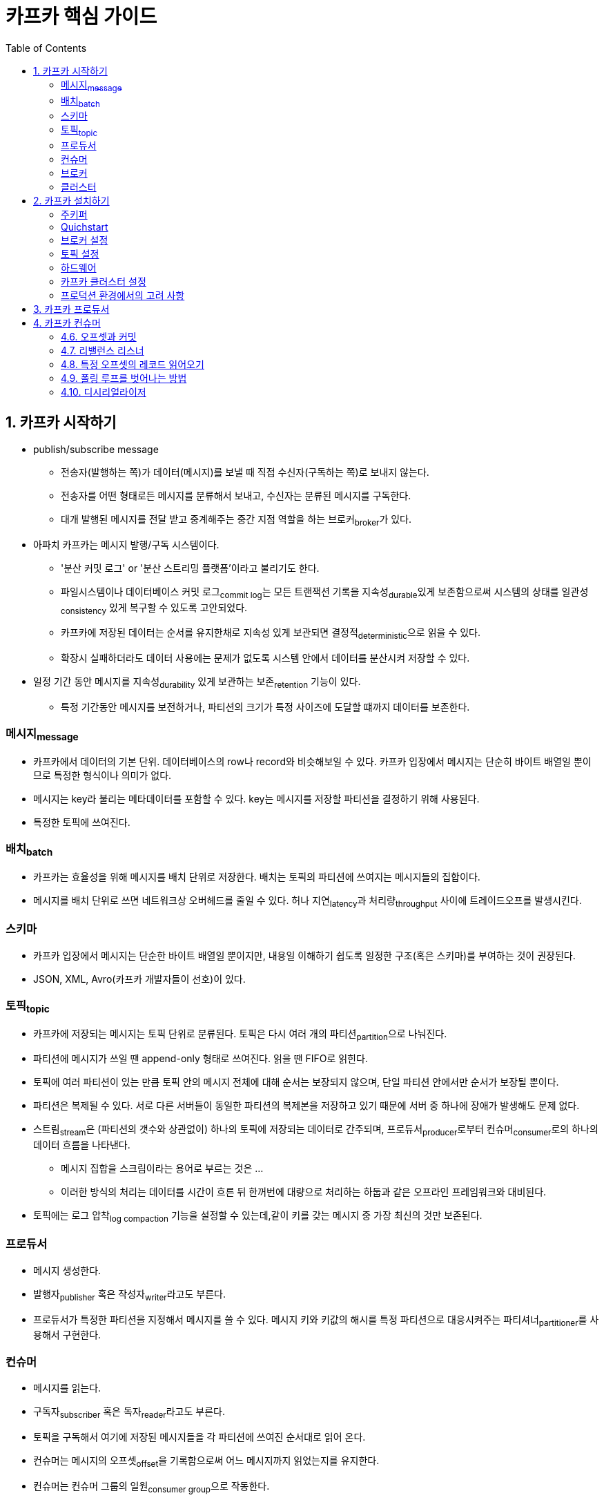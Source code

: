 = 카프카 핵심 가이드 
:toc: left

== 1. 카프카 시작하기

* publish/subscribe message
** 전송자(발행하는 쪽)가 데이터(메시지)를 보낼 때 직접 수신자(구독하는 쪽)로 보내지 않는다.
** 전송자를 어떤 형태로든 메시지를 분류해서 보내고, 수신자는 분류된 메시지를 구독한다.
** 대개 발행된 메시지를 전달 받고 중계해주는 중간 지점 역할을 하는 브로커~broker~가 있다.
* 아파치 카프카는 메시지 발행/구독 시스템이다.
** '분산 커밋 로그' or '분산 스트리밍 플랫폼'이라고 불리기도 한다.
** 파일시스템이나 데이터베이스 커밋 로그~commit{sp}log~는 모든 트랜잭션 기록을 지속성~durable~있게 보존함으로써 시스템의 상태를 일관성~consistency~ 있게 복구할 수 있도록 고안되었다.
** 카프카에 저장된 데이터는 순서를 유지한채로 지속성 있게 보관되면 결정적~deterministic~으로 읽을 수 있다.
** 확장시 실패하더라도 데이터 사용에는 문제가 없도록 시스템 안에서 데이터를 분산시켜 저장할 수 있다.
* 일정 기간 동안 메시지를 지속성~durability~ 있게 보관하는 보존~retention~ 기능이 있다.
** 특정 기간동안 메시지를 보전하거나, 파티션의 크기가 특정 사이즈에 도달할 떄까지 데이터를 보존한다.

=== 메시지~message~

* 카프카에서 데이터의 기본 단위. 데이터베이스의 row나 record와 비슷해보일 수 있다. 카프카 입장에서 메시지는 단순히 바이트 배열일 뿐이므로 특정한 형식이나 의미가 없다.
* 메시지는 key라 불리는 메타데이터를 포함할 수 있다. key는 메시지를 저장할 파티션을 결정하기 위해 사용된다.
* 특정한 토픽에 쓰여진다.

=== 배치~batch~

* 카프카는 효율성을 위해 메시지를 배치 단위로 저장한다. 배치는 토픽의 파티션에 쓰여지는 메시지들의 집합이다.
* 메시지를 배치 단위로 쓰면 네트워크상 오버헤드를 줄일 수 있다. 허나 지연~latency~과 처리량~throughput~ 사이에 트레이드오프를 발생시킨다.

=== 스키마

* 카프카 입장에서 메시지는 단순한 바이트 배열일 뿐이지만, 내용일 이해하기 쉽도록 일정한 구조(혹은 스키마)를 부여하는 것이 권장된다.
* JSON, XML, Avro(카프카 개발자들이 선호)이 있다.

=== 토픽~topic~

* 카프카에 저장되는 메시지는 토픽 단위로 분류된다. 토픽은 다시 여러 개의 파티션~partition~으로 나눠진다.
* 파티션에 메시지가 쓰일 땐 append-only 형태로 쓰여진다. 읽을 땐 FIFO로 읽힌다.
* 토픽에 여러 파티션이 있는 만큼 토픽 안의 메시지 전체에 대해 순서는 보장되지 않으며, 단일 파티션 안에서만 순서가 보장될 뿐이다.
* 파티션은 복제될 수 있다. 서로 다른 서버들이 동일한 파티션의 복제본을 저장하고 있기 때문에 서버 중 하나에 장애가 발생해도 문제 없다.
* 스트림~stream~은 (파티션의 갯수와 상관없이) 하나의 토픽에 저장되는 데이터로 간주되며, 프로듀서~producer~로부터 컨슈머~consumer~로의 하나의 데이터 흐름을 나타낸다.
** 메시지 집합을 스크림이라는 용어로 부르는 것은 ...
** 이러한 방식의 처리는 데이터를 시간이 흐른 뒤 한꺼번에 대량으로 처리하는 하둡과 같은 오프라인 프레임워크와 대비된다.
* 토픽에는 로그 압착~log{sp}compaction~ 기능을 설정할 수 있는데,같이 키를 갖는 메시지 중 가장 최신의 것만 보존된다.

=== 프로듀서

* 메시지 생성한다.
* 발행자~publisher~ 혹은 작성자~writer~라고도 부른다.
* 프로듀서가 특정한 파티션을 지정해서 메시지를 쓸 수 있다. 메시지 키와 키값의 해시를 특정 파티션으로 대응시켜주는 파티셔너~partitioner~를 사용해서 구현한다.

=== 컨슈머

* 메시지를 읽는다.
* 구독자~subscriber~ 혹은 독자~reader~라고도 부른다.
* 토픽을 구독해서 여기에 저장된 메시지들을 각 파티션에 쓰여진 순서대로 읽어 온다.
* 컨슈머는 메시지의 오프셋~offset~을 기록함으로써 어느 메시지까지 읽었는지를 유지한다.
* 컨슈머는 컨슈머 그룹의 일원~consumer{sp}group~으로 작동한다.

=== 브로커

* 하나의 카프카 서버를 브로커라고 부른다.
* 브로커는 프로듀서로부터 메시지를 전달받아 오프셋을 할당한 뒤 디스크 저장소에 쓴다.
* 브로커는 컨슈머의 파티션 읽기~fetch~ 요청 역시 처리하고 발행된 메시지를 보내준다.

=== 클러스터

* 카프카 브로커는 클러스터의 일부로서 작동하도록 설계되었다.
** 하나의 클러스터 안에 여러 개의 브로커가 포함될 수 있다.
** 그중 하나의 브로커가 클러스터 컨트롤러 역할을 하게 된다.
*** 컨트롤러는 파티션을 브로커에 할당해주거나 장애나 발생한 브로커를 모니터링하는 등의 관리 기능을 담당한다.
* 파티션은 클러스터 안의 브로커 중 하나가 담당하며, 그 브로커는 파티션 리더~partition{sp}leader~라고 부른다.
* 복제된 파티션이 여러 브로커에 할당될 수도 있는데 이것들은 파티션의 팔로워~follewer~라고 부른다.
** 복제replication~~ 기능은 파티션의 메시지를 중복 저장함으로써 리더 브로커에 장애가 발생했을 때 팔로워 중 하나가 리더 역할을 이어받을 수 있도록 한다.

== 2. 카프카 설치하기

=== 주키퍼

* 아파치 카프카는 카프카 클러스터의 메타데이터와 컨슈터 클라이언트에 대한 정보를 저장하기 위해 아파키 주키퍼를 사용한다.
** 클러스터 환경 관리를 위한 (분산 시스템) 코디네이터
* 주키퍼는 고가용성을 보장하기 위해 앙상블~ensemble~이라 불리는 클러스터 단위로 작동하고록 설계되었다.
* 주키퍼가 사용하느 부하 분산 알고리즘 때문에 앙상블은 홀수 개의 서버를 가지는 것이 권장된다.
** 주키퍼가 요청에 응답하려면 앙상블 멤버(쿼럼~quorum~)의 과반 이상이 작동하고 있어야 하기 때문이다.

[quote]
____
Actually, the problem is not with ZooKeeper itself but with the concept of external metadata management.
(사실 문제는 ZooKeeper 자체가 아니라 외부 메타데이터 관리 개념에 있습니다.)
____

* KRaft
** 새로운 메타데이터 관리를 위함
** Raft 합의 프로토콜의 이벤트 기반 변형을 사용하는 kafka의 새로원 쿼럼 컨트롤러 서비스
*** https://raft.github.io/
*** https://seongjin.me/raft-consensus-algorithm/
*** https://zetawiki.com/wiki/Raft_%EC%95%8C%EA%B3%A0%EB%A6%AC%EC%A6%98

=== Quichstart

* https://kafka.apache.org/quickstart[Apache Kafka Quickstart]

[source, bash]
----
# step 1 - 다운로드
# https://kafka.apache.org/downloads
$ curl -O https://downloads.apache.org/kafka/3.5.1/kafka_2.13-3.5.1.tgz
$ tar -xzf kafka_2.13-3.5.1.tgz
$ cd kafka_2.13-3.5.1

# step 2 - 카프카 실행
# Kafka with KRaft
$ KAFKA_CLUSTER_ID="$(bin/kafka-storage.sh random-uuid)"
$ bin/kafka-storage.sh format -t $KAFKA_CLUSTER_ID -c config/kraft/server.properties
$ bin/kafka-server-start.sh config/kraft/server.properties

# step 3 - 토픽 생성/확인
$ bin/kafka-topics.sh --bootstrap-server localhost:9092 --create --replication-factor 1 --partitions 1 --topic test
$ bin/kafka-topics.sh --bootstrap-server localhost:9092 --describe --topic test

# step 4 - 메시지 생성
$ bin/kafka-console-producer.sh --bootstrap-server localhost:9092 --topic test

# step 5 - 메시지 읽기
$ bin/kafka-console-consumer.sh --bootstrap-server localhost:9092 --topic test --from-beginning

# kafka-ui - https://github.com/provectus/kafka-ui
# https://docs.kafka-ui.provectus.io/development/building/without-docker
# https://github.com/provectus/kafka-ui/releases
$ java -Dspring.config.additional-location=application.yml -jar kafka-ui-api-v0.7.1.jar
----

=== 브로커 설정

* `broker.id`
** 모든 카프카 브로커는 정숫값 식별자를 갖는다.
** 기본값은 0
* `listeners`
** 쉼표로 구분된 리스너 이름과 URI 목록
** 1024 미만의 포트 번호를 사용할 경우 루트 권한으로 카프카를 실행시켜야 하며, 이는 바람직하지 않다.
* `zookeeper.connect`
** 브로커의 메타데이터가 저장되는 주키퍼의 위치
* `log.dirs`
** 카프카는 모든 메시지를 로그 세그먼트~log{sp}segment~ 단위로 묶어서 지정된 디스크에 저장한다.
*** https://strimzi.io/blog/2021/12/17/kafka-segment-retention/
* `num.recovery.threads.per.data.dir`
** 카프카는 설정 가능한 스레드 풀을 사용해서 로그 세그먼트를 관리한다.
** 기본적으로 로그 디렉토리에 대해 하나의 스레드만이 사용된다.
** 이 설정에 따라 언클린 셧다운~unclean{sp}shutdown~ 이후 복구를 위한 재시작 시간이 차이날 수 있다.
* `auto.create.topics.enable`
** 브로커가 토픽을 자동으로 생성하도록 하는 상황
*** 프로듀서가 토픽에 메시지를 쓰기 시작할 때
*** 컨슈머가 토틱으로부터 메시지를 읽기 시작할 떄
*** 클라이언트가 토픽에 대한 메타데이터를 요청할 떄
** 이런 자동 생성을 제어하는 설정
* `auto.leader.rebalendce.enable`
** 모든 토픽의 리더 역할이 하나의 브로커에 집중됨으로써 카프카 클러스터의 균형이 때지는 수가 있음
** 이를 균등하게 분산되도록하는 설정. 파티션의 분포 상태를 주기적으로 확인하느 백그라운드 스레드가 시작됨
* `delete.topic.enable`
** 토픽을 임의로 삭제 못하게끔 하는 설정

=== 토픽 설정

* `num.partitions`
** 새로운 토픽이 생성될 떄 몇 개의 파티션을 갖게 되는지 결정
** 기본값 1
** 토픽의 파티션 갯수는 늘릴 수만 있지 줄일 수는 없다.
** 일단 작은 크기로 시작해서 나중에 필요할 떄 확장하는 것이 낫다.
** 파티션 수는 어떻게 결정?
*** 토픽에 대해 달성하고자 하는 처리량
*** 단일 파티션에 대해 달성하고자 하는 최대 읽기 처리량
* `default.replication.factor`
** 복제 팩터 값은 min.insync.replicas 설정값보다 최소한 1 이상 크게 잡아줄 것을 강력히 권장
** 좀 더 내고장성~fault{sp}tolerance~ 있는 설정을 바란다면, 설정값보다 2 큰 값으로 복제 팩터를 설정하는 것이 좋다. 이것을 보통 RF++로 줄여 쓴다.
* `log.retention.ms`
** 얼마나 오랫동안 메시지를 보존해야하는지 지정할 떄 가장 많이 사용되는 설정이 시간 기준 보존 주기 설정
** log.retension.ms 사용을 권장. 1개 이상 설정되었을 때 더 작은 단위 설정값이 우선권을 가짐
* `log.retention.bytes`
** 메시지 만료의 또 다른 기준은 보존되는 메시지의 용량
** 파티션 단위로 적용
** -1로 설정하면 영구히 보존
* `log.segment.bytes`
* `log.roll.ms`
* `min.insync.replicas`
** 데이터 지속성 위주로 클러스터를 설정할 때 이 값을 2로 잡아주면 최소한 2개의 레플리카가 최산 상태로 프로듀서와 동기화되도록 할 수 있다.
* `message.max.bytes`
** 카프카 브로커는 쓸 수 있는 메시지의 최대 크기를 제한
** 기본값은 1,000,000(1MB)
** 이 값을 증가시키는 겂은 성능에 큰 영향을 미친다.
*** 메시지가 커지는 만큼 네트워크 연결과 요청을 처리하는 브로커 스레드의 요청당 작업 시간도 증가하기 때문
*** 디스크에 써야하는 크기 역시 증가하는데, 이는 I/O 처리량에 영향을 미친다. 

=== 하드웨어

* 디스크 처리량
** 로그 세그먼트를 저장하는 브로커 디스크의 처리량은 프로듀서 클라이언트 성능에 가장 큰 영향을 미친다.
** 디스크 쓰기 속도가 빨라진다는 것은 곧 쓰기 지연이 줄어드는 것
** 경험적으로, 대체로 많은 수의 클라이언트 연결을 받아내야 하는 경우에는 SSD, 자주 쓸 일이 없는 데이터를 굉장히 많이 저장해야 하는 클러스터의 경우 HDD
* 디스크 용량
* 메모리
** 시스템 페이지 캐시로 사용할 수 있느 ㄴ메모리를 더 할당해 줌으로써 컨슈머 클라이언트 성능을 향상시킬 수 있음
** 카프카 그 자체는 JVM에 많은 힙 메모리를 필요로 하지 않음
* 네트워크
** 사용 가능한 네트워크 대역폭은 카프카가 처리할 수 있는 트래픽의 처리량을 결정
* CPU
** 카프카 클러스터를 매우 크게 확장하지 않는 한 그렇게 중요하진 않음
** 브로커는 작업이 끝나고 디스크에 저장하기 위해 메시지를 다시 압축하는데 이 부분이 처리 능력이 중요해지는 지점
*** 작업 - 카프카 브로커가 각 메시지의 체크섬을 확인하고 오프셋을 부여하기 위해 모든 메시지 배치의 압축을 해제

=== 카프카 클러스터 설정

* 브로커 갯수
** 카프카 클러스터의 적절한 크기롤 결정하는 요소들
*** 디스크 용량
*** 브로커당 레플리카 용량
*** CPU 용량
*** 네트워크 용량
** 가장 먼저 고려할 요소는 필요한 메시지를 저장하는 데 필요한 디스크 용량과 단일 브로커가 사용할수 있는 저장소 용량
** 클러스터가 처리 가능한 요청량
* 운영체제 튜닝
** 주로 가상 메모리와 네트워크 서브시스템, 로그 세그먼트를 저장하기 위해 사용되는 디스크의 마운트 등
** 가상메모리
*** 카프카의 부하 특정에 맞게 스왑 공간이나 더티 메모리 페이지~dirty{sp}memory{sp}page~가 사용되는 방식을 조절해줄 수 있음
** 네트워킹
*** 각 소켓의 송신. 수신 버퍼에 할당되는 기본/최대 메모리의 양

=== 프로덕션 환경에서의 고려 사항

* 카프카 브로커는 힙 메모리를 상당히 효율적으로 사용할 뿐 아니라 GC의 대상이 되는 객체 역시 가능한 한 적게 생성하기 때문에 아래 설정들을 낮게 잡아줘도 괜찮다.
** `MaxGCPauseMillis`
** `InitiaingHeapOccupancyPercent`

== 3. 카프카 프로듀서

== 4. 카프카 컨슈머

=== 4.6. 오프셋과 커밋

* 카프카는 컨슈머의 응답을 받지 않는다.
* 컨슈머가 카프카를 사용해 각 파티션에서의 위치를 추적한다.
** 특수 토픽인 `__consumer_offsets` 에 각 파티션별로 커밋된 오프셋을 업데이트
* 파티션의 현재 위치를 업데이트하는 작업을 ‘오프셋 커밋’이라 함
** 카프카는 레코드를 개별적으로 커밋하지 않음
** 마지막 메시지를 커밋함으로써 그 앞의 모든 메시지는 성공적으로 처리했음을 암묵적으로 나타냄
* 컨슈머서 크래시되거나 새로운 컨슈머가 그룹에 추가될 때 리밸런스 발생
** 리밸런스 이후 어디서부터 처리해야할지 알기 위해 각 파티션의 마지막으로 커밋된 메시지를 일어온 뒤 처리 진행

==== 자동 커밋

* `enable.auto.commit` 값을 `true`로 잡아두면 컨슈머가 5초에 한 번, `poll()`을 통해 받은 메시지 중 마지막 메시지의 오프셋을 커밋함
** `auto.commit.interval.ms` 값으로 커밋 간격을 변경할 수 있음
* 컨슈머의 모든 다른 것들과 마찬가지로, 자동 커밋은 폴링 루프에 의해 실행됨 (‘4.4 폴링 루프’ 참고)
** 컨슈머 API의 핵심은 서버에 추가 데이터가 들어왔는지 폴링하는 단순한 루프
** 새 컨슈머에서 처음으로 `poll()` 호출하면 컨슈머는 `GroupCoordnator`를 찾아서 컨슈머 그룹에 참가, 파티션을 할당 받음
* 자동 커밋을 사용할때 발생할 수 있는 결과
** 마지막 커밋한지 3초 위에 컨슈머 크래시
*** 리밸런싱 이후 다시 처리하는데, 마지막 커밋 이후부터 처리하므로 3초간 읽혔던 이벤트들이 두 번 처리된다.
** 커밋할 때가 되면 이후 호출될 `poll()`이 이전 호출에서 리턴된 마지막 오프셋을 커밋함.
* 편하다. 허나 중복 메시지를 방지하기엔 충분하지 않다.

==== 현재 오프셋 커밋하기

* 메시지 유실 가능성을 제거, 리밸런스 이후 중복 메시지를 줄이기 위해 오프셋이 커밋되는 시각을 제거하고자 함
**`enable.auto.commit=false` 설정
* 가장 간단하고 신뢰성 있는 커밋 API는 `commitSync()`
** `poll()` 이 리턴한 마지막 오프셋을 커밋한 뒤 커밋이 성공적으로 완료되면 리턴, 혹은 예외 던짐
** `poll()` 에 의해 리턴된 마지막 로프셋을 커밋한다는 점에 유의
** `poll()` 에서 리턴된 모든 레코드의 처리가 완료되기 전 `commitSync()` 호출할 경우 이후에 어플리케이션 크래시되면 아직 처리되지 않은 메시지들이 누락될 수 있음
** 레코드를 처리하는 도중 크래시날 경우 마지막 매치의 맨 앞 레코드에서부터 리밸런스 시작 지점까지의 모든 레코드들은 두 번 처리됨

==== 비동기적 커밋

* 스동 커밋의 단점중 하나는 브로커가 커밋 요청에 응답할 떄까지 어플리케이션이 블락된다는 것
** 어플리케이션의 처리량을 제한하게 됨
* 비동기적 커밋 API: `commitAsync()`
** 요청만 보내고 처리를 계속하는 것
* `commitSync()`는 문제가 있을 경우 재시도하는데, `commitAsync()`는 재시도 하지 않음
* 오프셋의 순서를 올바르게 하는 것이 중요

==== 특정 오프셋 커밋하기

* 큰 배치를 처리할 때, 리밸런스 되서 다시 배치가 동작하는 것을 피하고자 할 경우 어떻게?
* `commitSync()`, `commitAsync()` 메서드들은 아직 처리하지 않은, 리턴된 마지막 오프셋을 커밋한다.
* 위 메서드에 파티션과 오프셋의 맵을 전달할 수 있다.

=== 4.7. 리밸런스 리스너

* 컨슈머는 종료하기 전이나 리밸런싱 시작 전에 cleanup 작업을 해줘야 할 것
* `onPartitionsAssigned()`
** 리밸런싱 발생할 때마다 호출
* `onPartitionsRevoked()`
** 리밸런스 상황에서 호출되지만, 파티션이 특정 컨슈머에서 해제될 때만 호출
* `onPartitionsLost()`
** 예외적인 리밸런스 상황에서 호출됨

=== 4.8. 특정 오프셋의 레코드 읽어오기

* `seekToBeginning()` - 파티션의 맨 앞에서부터 모든 메시지를 읽고자 할 경우
* `seekToEnd()` - 앞의 메시지를 건너뛰로 파티션에 새로 들어온 메시지부터 읽고자 할 경우
* `seek()` - 오프셋 지정

=== 4.9. 폴링 루프를 벗어나는 방법

* 즉시 루프를 탈출하고 싶다면 다른 스레드에서 `consumer.wakeup()` 호출
** 다른 스레드에 있을 때만 안전하게 작동한는 유일한 컨슈머 메서드
** 다음 `poll()` 호출될 때 `WakeupException` 예외 발생
* 메인스레드에서 컨슈머 루프가 돌다면 `ShutdownHook` 활용

=== 4.10. 디시리얼라이저

* 카프카 프로듀서는 카프카에 데이터를 쓰기 전 커스컴 객체를 바이트 배열로 변환하기 위해 시리얼라이저가 필요함.
* 카프카 컨슈머는 카프카로부터 받은 바이트 매열을 가바 객체로 변환하기 위해 디시리얼라이저가 필요함
